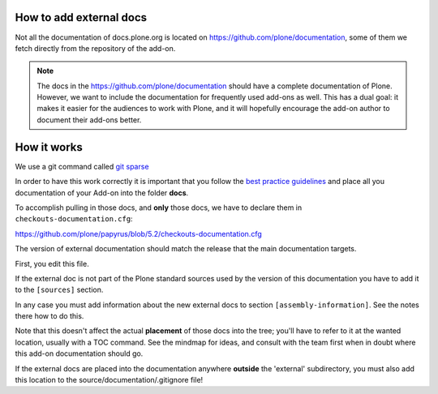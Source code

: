 How to add external docs
========================

Not all the documentation of docs.plone.org is located on https://github.com/plone/documentation, some of them we fetch directly from the repository of the add-on.

.. note::

    The docs in the https://github.com/plone/documentation should have a complete documentation of Plone.
    However, we want to include the documentation for frequently used add-ons as well.
    This has a dual goal: it makes it easier for the audiences to work with Plone, and it will hopefully encourage the add-on author to document their add-ons better.

How it works
============

We use a git command called `git sparse <http://git-scm.com/docs/git-checkout>`_

In order to have this work correctly it is important that you follow the `best practice guidelines <http://docs.plone.org/about/documentation_styleguide_addons.html>`_ and place all you documentation of your Add-on into the folder **docs**.

To accomplish pulling in those docs, and **only** those docs, we have to declare them in ``checkouts-documentation.cfg``:

https://github.com/plone/papyrus/blob/5.2/checkouts-documentation.cfg

The version of external documentation should match the release that the main documentation targets.

First, you edit this file.

If the external doc is not part of the Plone standard sources used by the version of this documentation you have to add it to the ``[sources]`` section.

In any case you must add information about the new external docs to section ``[assembly-information]``. See the notes there how to do this.

Note that this doesn't affect the actual **placement** of those docs into the tree; you'll have to refer to it at the wanted location, usually with a TOC command.
See the mindmap for ideas, and consult with the team first when in doubt where this add-on documentation should go.

If the external docs are placed into the documentation anywhere **outside** the 'external' subdirectory, you must also add this location to the source/documentation/.gitignore file!
